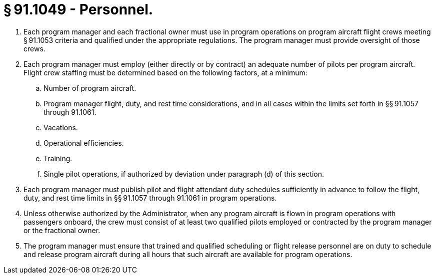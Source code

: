 # § 91.1049 - Personnel.

[start=1,loweralpha]
. Each program manager and each fractional owner must use in program operations on program aircraft flight crews meeting § 91.1053 criteria and qualified under the appropriate regulations. The program manager must provide oversight of those crews.
. Each program manager must employ (either directly or by contract) an adequate number of pilots per program aircraft. Flight crew staffing must be determined based on the following factors, at a minimum:
[start=1,arabic]
.. Number of program aircraft.
.. Program manager flight, duty, and rest time considerations, and in all cases within the limits set forth in §§ 91.1057 through 91.1061.
.. Vacations.
.. Operational efficiencies.
.. Training.
.. Single pilot operations, if authorized by deviation under paragraph (d) of this section.
. Each program manager must publish pilot and flight attendant duty schedules sufficiently in advance to follow the flight, duty, and rest time limits in §§ 91.1057 through 91.1061 in program operations.
. Unless otherwise authorized by the Administrator, when any program aircraft is flown in program operations with passengers onboard, the crew must consist of at least two qualified pilots employed or contracted by the program manager or the fractional owner.
. The program manager must ensure that trained and qualified scheduling or flight release personnel are on duty to schedule and release program aircraft during all hours that such aircraft are available for program operations.


